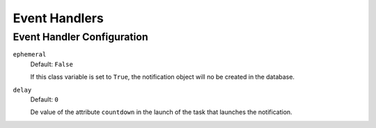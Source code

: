 ==============
Event Handlers
==============

Event Handler Configuration
---------------------------

``ephemeral``
    Default: ``False``

    If this class variable is set to ``True``, the notification object will no be 
    created in the database.

``delay``
    Default: ``0``

    De value of the attribute ``countdown`` in the launch of the task that 
    launches the notification.
